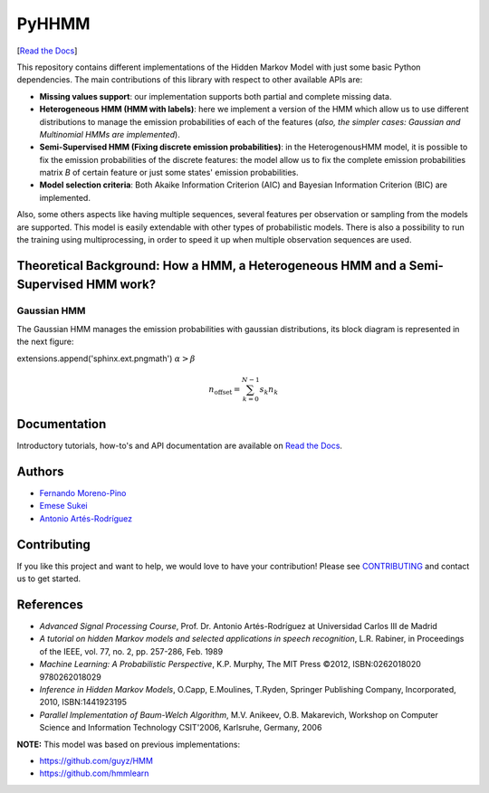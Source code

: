 ******
PyHHMM
******

.. image:: https://zenodo.org/badge/DOI/10.5281/zenodo.3759439.svg
   :target: https://doi.org/10.5281/zenodo.3759439

[`Read the Docs <https://pyhhmm.readthedocs.io/en/latest/index.html#>`_]
   
This repository contains different implementations of the Hidden Markov Model with just some basic Python dependencies. The main contributions of this library with respect to other available APIs are:

- **Missing values support**: our implementation supports both partial and complete missing data.

- **Heterogeneous HMM (HMM with labels)**: here we implement a version of the HMM which allow us to use different distributions to manage the emission probabilities of each of the features (*also, the simpler cases: Gaussian and Multinomial HMMs are implemented*).

- **Semi-Supervised HMM (Fixing discrete emission probabilities)**: in the HeterogenousHMM model, it is possible to fix the emission probabilities of the discrete features: the model allow us to fix the complete emission probabilities matrix *B* of certain feature or just some states' emission probabilities.

- **Model selection criteria**: Both Akaike Information Criterion (AIC) and Bayesian Information Criterion (BIC) are implemented.

Also, some others aspects like having multiple sequences, several features per observation or sampling from the models are supported. This model is easily extendable with other types of probabilistic models. There is also a possibility to run the training using multiprocessing, in order to speed it up when multiple observation sequences are used. 

Theoretical Background: How a HMM, a Heterogeneous HMM and a Semi-Supervised HMM work?
######################################################################################

Gaussian HMM
************

The Gaussian HMM manages the emission probabilities with gaussian distributions, its block diagram is represented in the next figure:

.. image:: https://raw.githubusercontent.com/fmorenopino/Heterogeneous_HMM/master/examples/img/hmm.png
    :width: 300px
    :align: center
    :height: 150px
    :alt: alternate text
    
extensions.append('sphinx.ext.pngmath')
:math:`\alpha > \beta`


.. math::

    n_{\mathrm{offset}} = \sum_{k=0}^{N-1} s_k n_k
    
    
Documentation
#############
Introductory tutorials, how-to's and API documentation are available on `Read the Docs <https://pyhhmm.readthedocs.io/en/latest/>`_.

Authors
######################
- `Fernando Moreno-Pino <http://www.tsc.uc3m.es/~fmoreno/>`_
- `Emese Sukei <http://www.tsc.uc3m.es/~esukei/>`_
- `Antonio Artés-Rodríguez <http://www.tsc.uc3m.es/~antonio/antonio_artes/Home.html>`_

Contributing
############
If you like this project and want to help, we would love to have your contribution! Please see `CONTRIBUTING <https://github.com/fmorenopino/HeterogeneousHMM/blob/master/CONTRIBUTING.md>`_ and contact us to get started.

References
##########
- *Advanced Signal Processing Course*, Prof. Dr. Antonio Artés-Rodríguez at Universidad Carlos III de Madrid
- *A tutorial on hidden Markov models and selected applications in speech recognition*, L.R. Rabiner, in Proceedings of the IEEE, vol. 77, no. 2, pp. 257-286, Feb. 1989
- *Machine Learning: A Probabilistic Perspective*, K.P. Murphy, The MIT Press ©2012, ISBN:0262018020 9780262018029
- *Inference in Hidden Markov Models*, O.Capp, E.Moulines, T.Ryden, Springer Publishing Company, Incorporated, 2010, ISBN:1441923195
- *Parallel Implementation of Baum-Welch Algorithm*, M.V. Anikeev, O.B. Makarevich, Workshop on Computer Science and Information Technology CSIT'2006, Karlsruhe, Germany, 2006

**NOTE:** This model was based on previous implementations:

- `https://github.com/guyz/HMM <https://github.com/guyz/HMM>`_
- `https://github.com/hmmlearn <https://github.com/hmmlearn>`_
